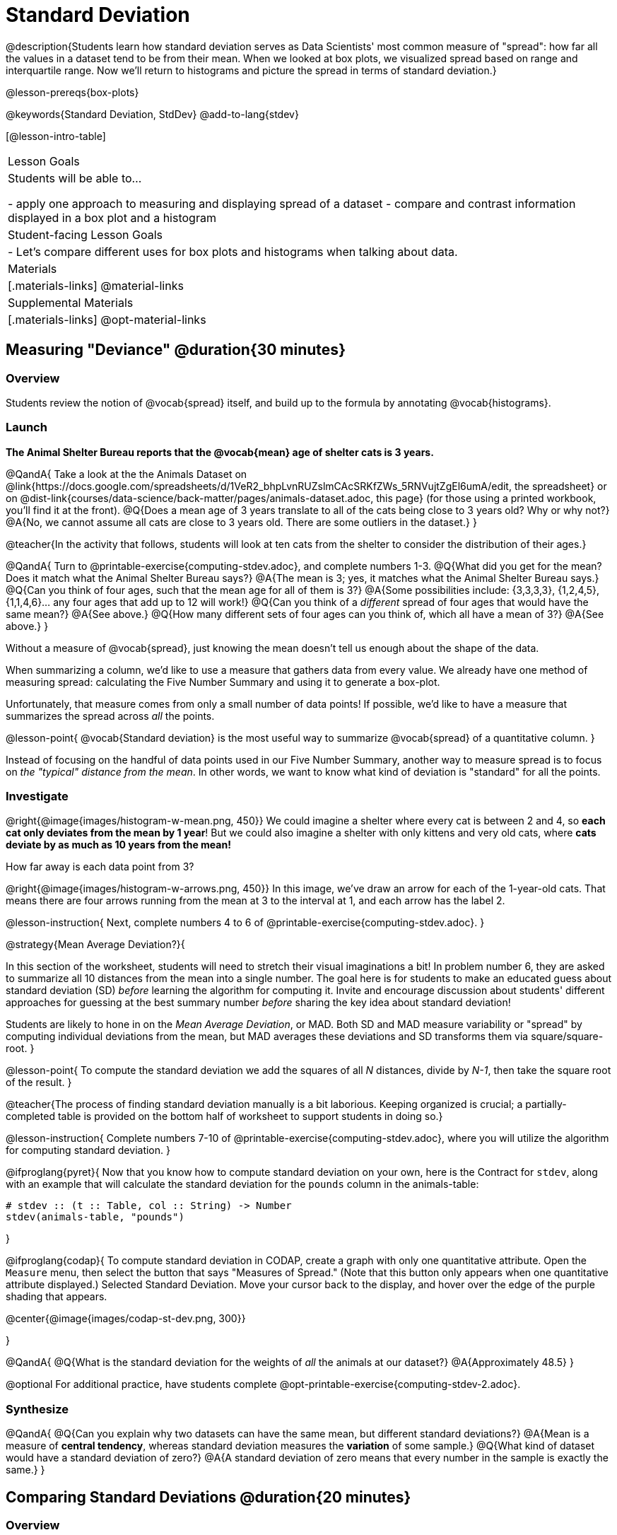 = Standard Deviation

@description{Students learn how standard deviation serves as Data Scientists' most common measure of "spread": how far all the values in a dataset tend to be from their mean. When we looked at box plots, we visualized spread based on range and interquartile range. Now we'll return to histograms and picture the spread in terms of standard deviation.}

@lesson-prereqs{box-plots}

@keywords{Standard Deviation, StdDev}
@add-to-lang{stdev}

[@lesson-intro-table]
|===
| Lesson Goals
| Students will be able to...

- apply one approach to measuring and displaying spread of a dataset
- compare and contrast information displayed in a box plot and a histogram

| Student-facing Lesson Goals
|

- Let’s compare different uses for box plots and histograms when talking about data.

| Materials
|[.materials-links]
@material-links

| Supplemental Materials
|[.materials-links]
@opt-material-links

|===

== Measuring "Deviance" @duration{30 minutes}

=== Overview
Students review the notion of @vocab{spread} itself, and build up to the formula by annotating @vocab{histograms}.

=== Launch
**The Animal Shelter Bureau reports that the @vocab{mean} age of shelter cats is 3 years.**

@QandA{
Take a look at the the Animals Dataset on @link{https://docs.google.com/spreadsheets/d/1VeR2_bhpLvnRUZslmCAcSRKfZWs_5RNVujtZgEl6umA/edit, the spreadsheet} or on @dist-link{courses/data-science/back-matter/pages/animals-dataset.adoc, this page} (for those using a printed workbook, you'll find it at the front).
@Q{Does a mean age of 3 years translate to all of the cats being close to 3 years old? Why or why not?}
@A{No, we cannot assume all cats are close to 3 years old. There are some outliers in the dataset.}
}

@teacher{In the activity that follows, students will look at ten cats from the shelter to consider the distribution of their ages.}

@QandA{
Turn to @printable-exercise{computing-stdev.adoc}, and complete numbers 1-3.
@Q{What did you get for the mean? Does it match what the Animal Shelter Bureau says?}
@A{The mean is 3; yes, it matches what the Animal Shelter Bureau says.}
@Q{Can you think of four ages, such that the mean age for all of them is 3?}
@A{Some possibilities include: {3,3,3,3}, {1,2,4,5}, {1,1,4,6}... any four ages that add up to 12 will work!}
@Q{Can you think of a __different__ spread of four ages that would have the same mean?}
@A{See above.}
@Q{How many different sets of four ages can you think of, which all have a mean of 3?}
@A{See above.}
}

Without a measure of @vocab{spread}, just knowing the mean doesn't tell us enough about the shape of the data.

When summarizing a column, we'd like to use a measure that gathers data from every value. We already have one method of measuring spread: calculating the Five Number Summary and using it to generate a box-plot.

Unfortunately, that measure comes from only a small number of data points! If possible, we'd like to have a measure that summarizes the spread across _all_ the points.

@lesson-point{
@vocab{Standard deviation} is the most useful way to summarize @vocab{spread} of a quantitative column.
}

Instead of focusing on the handful of data points used in our Five Number Summary, another way to measure spread is to focus on _the "typical" distance from the mean_. In other words, we want to know what kind of deviation is "standard" for all the points.

=== Investigate

@right{@image{images/histogram-w-mean.png, 450}} We could imagine a shelter where every cat is between 2 and 4, so **each cat only deviates from the mean by 1 year**! But we could also imagine a shelter with only kittens and very old cats, where **cats deviate by as much as 10 years from the mean!**


How far away is each data point from 3?

@right{@image{images/histogram-w-arrows.png, 450}} In this image, we've draw an arrow for each of the 1-year-old cats. That means there are four arrows running from the mean at 3 to the interval at 1, and each arrow has the label 2.

@lesson-instruction{
Next, complete numbers 4 to 6 of @printable-exercise{computing-stdev.adoc}.
}

@strategy{Mean Average Deviation?}{


In this section of the worksheet, students will need to stretch their visual imaginations a bit! In problem number 6, they are asked to summarize all 10 distances from the mean into a single number. The goal here is for students to make an educated guess about standard deviation (SD) _before_ learning the algorithm for computing it. Invite and encourage discussion about students' different approaches for guessing at the best summary number _before_ sharing the key idea about standard deviation!

Students are likely to hone in on the __Mean Average Deviation__, or MAD. Both SD and MAD measure variability or "spread" by computing individual deviations from the mean, but MAD averages these deviations and SD transforms them via square/square-root.
}

@lesson-point{
To compute the standard deviation we add the squares of all _N_ distances, divide by _N-1_, then take the square root of the result.
}

@teacher{The process of finding standard deviation manually is a bit laborious. Keeping organized is crucial; a partially-completed table is provided on the bottom half of worksheet to support students in doing so.}

@lesson-instruction{
Complete numbers 7-10 of @printable-exercise{computing-stdev.adoc}, where you will utilize the algorithm for computing standard deviation.
}

@ifproglang{pyret}{
Now that you know how to compute standard deviation on your own, here is the Contract for `stdev`, along with an example that will calculate the standard deviation for the `pounds` column in the animals-table:

```
# stdev :: (t :: Table, col :: String) -> Number
stdev(animals-table, "pounds")
```
}

@ifproglang{codap}{
To compute standard deviation in CODAP, create a graph with only one quantitative attribute. Open the `Measure` menu, then select the button that says "Measures of Spread." (Note that this button only appears when one quantitative attribute displayed.) Selected Standard Deviation. Move your cursor back to the display, and hover over the edge of the purple shading that appears.

@center{@image{images/codap-st-dev.png, 300}}

}



@QandA{
@Q{What is the standard deviation for the weights of _all_ the animals at our dataset?}
@A{Approximately 48.5}
}

@optional For additional practice, have students complete @opt-printable-exercise{computing-stdev-2.adoc}.

=== Synthesize
@QandA{
@Q{Can you explain why two datasets can have the same mean, but different standard deviations?}
@A{Mean is a measure of **central tendency**, whereas standard deviation measures the **variation** of some sample.}
@Q{What kind of dataset would have a standard deviation of zero?}
@A{A standard deviation of zero means that every number in the sample is exactly the same.}
}

== Comparing Standard Deviations @duration{20 minutes}

=== Overview
Students compare centers and (more importantly) spreads - of two quantitative datasets by comparing their histograms. Both @vocab{mean} and @vocab{standard deviation} can be affected by @vocab{outliers} and/or @vocab{skewness}.

=== Launch

Take a look at the histogram below. It is the same histogram we saw in the previous section, but now with an 11th cat that is 16 years old. That's quite an outlier!

@center{@image{images/histogram-with-outlier.png, 500}}

@QandA{
@Q{What is the shape of this histogram?}
@A{The histogram has high outliers, therefore it is skewed right.}
@Q{How does it differ from the one we just looked at?}
@Q{The previous histogram - with the 16-year-old cat omitted - was roughly symmetric.}

@lesson-instruction{
Turn to @printable-exercise{pages/effect-of-an-outlier.adoc} to explore the extent to which the inclusion of an outlier will affect the center and spread of a quantitative dataset.
}

@Q{What did this outlier do to the mean? Refer back to @printable-exercise{computing-stdev.adoc} to help you.}
@A{Previously, the standard deviation was ~2.45; now it is ~5.83.}
@Q{What did this outlier do to the standard deviation?}
@A{The outlier caused the standard deviation to increase by ~3.38.}
}

@opt{@opt-printable-exercise{pages/match-mean-stdev-to-dataset.adoc}}

=== Investigate

The mean and standard deviation tell us where the data is centered and how far the data strays from that center. For example, when writing about the ages of cats in our shelter, we might say "the mean age is 3 and the standard devation is 2.45, so most cats are between the ages of 1 and 5 years old."

@lesson-instruction{
- The mean time-to-adoption is 5.75 weeks. Does that mean most animals generally get adopted in 4-6 weeks? _Solicit students' ideas, but do not reveal the answer._
- Turn to @printable-exercise{pages/data-cycle-analysis-stdev-animals.adoc} to get some practice using the Data Cycle to answer this question, then write your findings in the space at the bottom.
}

@strategy{Mean Average v. Standard Deviation}{
MAD and SD are both measures of a certain kind of _distance_, literally asking "how are far from the mean are all the points in the dataset?". With each point being independent from the other, we can imagine a dataset with two points as a right triangle with two legs: how far apart are these points?

Before learning the distance formula, students might guess at a number of ways to compute the hypotenuse. They can quickly rule out the sum of the legs, and the difference between them. At some point they might suggest _averaging_ the lengths of the legs. Mean Average Deviation (MAD) does exactly that, by flattening each points' deviation into a single "dimension".

Of course, these legs exist on separate axes - so we need a formula for distances in more than one dimension. Computing the SD involves the _square root of a sum of squares_. That should sound suspiciously like the distance formula! Indeed, computing the SD for a dataset with two points is basically finding the (normalized) length of the hypoteneuse!

The pythagorean distance works in 3-dimensions as well (right pyramids!) - or for any number of dimensions - as does the formula for standard deviation. By treating each point as a separate dimension, DS allows each deviation to be considered independantly.

Why use one measure of spread instead the other? The answer is closely related to the difference between two measures of _center_! `Mean` incorporates data from every point, while `median` does not. However, `mean` is sensitive to the effect of extreme outliers or @vocab{skew}. In those cases, `median` is considered to be the better measure of center.

Treating each point independantly allows each deviation to contribute to the measure of spread, just as `mean` computes the measure of center. This is why SD is used most often, but like `mean` it is sensitive to extreme outliers or skew. In those cases, the MAD is considered a better measure of spread.
}

=== Synthesize
- How much did adding an outlier change the mean? The standard deviation?
- Extreme values affect both the mean and standard deviation of a dataset.
- Unusually low values _decrease_ the mean, while unusually high values _increase_ it. Unusually low or high values increase the standard deviation, because it summarizes distance from the mean in either direction.

== Data Exploration Project (Standard Deviation) @duration{flexible}

=== Overview

Students apply what they have learned about standard deviation to their chosen dataset. In their @starter-file{exploration-project}, they will complete the final row of the "Measures of Center and Spread" table, adding the standard deviation for two quantitative columns. They will also interpret the standard deviations they found, and record any interesting questions that emerge. To learn more about the sequence and scope of the Exploration Project, visit @lesson-link{project-data-exploration}. For teachers with time and interest, @lesson-link{project-research-paper} is an extension of the Dataset Exploration, where students select a single question to investigate via data analysis.

=== Launch

Let’s review what we have learned about standard deviation.

@QandA{
@Q{Do we compute standard deviation with categorical data or quantitative data? How many columns of data does standard deviation tell us about?}
@A{Standard deviation is a measure that tells us about the spread of a single quantitative column of data.}

@Q{Standard deviation is a measure of @vocab{spread}. In your own words, what does @vocab{spread} mean?}
@A{Spread is the extent to which values in a dataset vary, either from one another or from the center.}

@Q{How can two datasets have the same mean, but different standard deviations?}
@A{Mean is a measure of central tendency, whereas standard deviation measures the variation of some sample.}

@Q{Both unusually low and unusually high values (outliers) *increase* the standard deviation. Explain why.}
@A{Standard deviation summarizes distance from the mean in *either* direction.}
}

=== Investigate
Let’s connect what we know about standard deviation to your chosen dataset.

@teacher{
Reminder: Students have the opportunity to choose a dataset that interests them from our @lesson-link{choosing-your-dataset/pages/datasets-and-starter-files.adoc, "List of Datasets"} in the @lesson-link{choosing-your-dataset} lesson.
}

@lesson-instruction{
- Open your chosen dataset starter file in @proglang.
- Remind yourself which two columns you investigated in the @lesson-link{measures-of-center} lesson and use @proglang to compute the standard deviation for one of them.
}

@teacher{
Consider recommending that students choose the same column they used when they found their @lesson-link{measures-of-center}. If students use a different column, they will need to copy/paste additional slides into their slide deck.
}

@QandA{
@Q{What question does your computation answer?}
@A{Possible responses: How is the data for a certain column distributed? How does the standard deviation compare to the mean?}
}

@lesson-instruction{
- Write down that question in the top section of the @printable-exercise{data-cycle-analysis-stdev-my-dataset.adoc}.
- Complete the rest of the data cycle, recording how you considered, analyzed and interpreted the question.
- Repeat this process for the other column you explored before (and any others you are curious about).
}

@teacher{
If students want to investigate new columns from their dataset, they will need to copy/paste additional Measures of Center and Spread slides into their Explorartion Project and calculate the mean, median, modes and 5-number summaries for the new columns.

Invite students to discuss their results and consider how to interpret them.}

@lesson-instruction{
**It’s time to add to your @starter-file{exploration-project}.**
- Locate the "Measures of Center and Spread" section of your Exploration Project. Type the standard deviations you just identified into the tables for the corresponding columns.
- Now, add your interpretations of the standard deviations and record any questions that emerged in the "My Questions" section at the end of the slide deck.
}

=== Synthesize

@teacher{Have students share their findings.}

- Did you discover anything surprising or interesting about your dataset?

- What questions did the standard deviations inspire you to ask?

- Were there any surprises when you compared your findings with other students?
